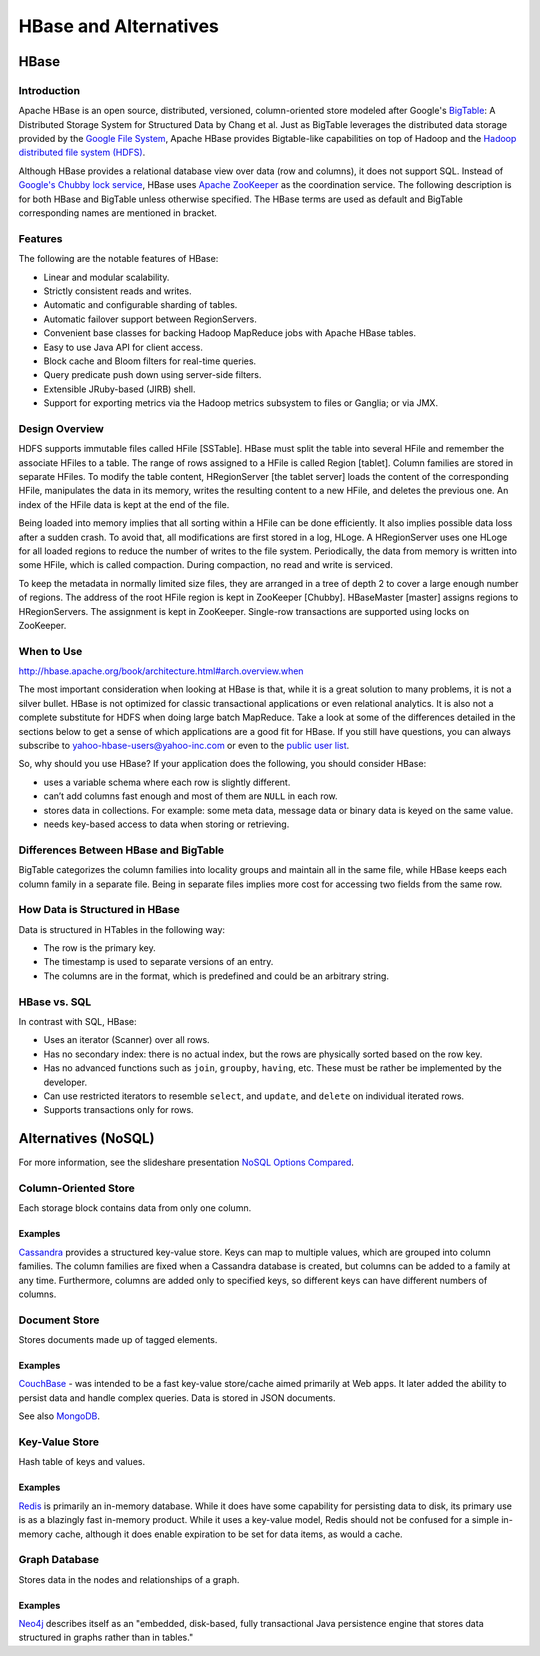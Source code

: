 ======================
HBase and Alternatives
======================

HBase
=====

Introduction
------------

Apache HBase is an open source, distributed, versioned, column-oriented store modeled 
after Google's `BigTable <http://en.wikipedia.org/wiki/BigTable>`_: A Distributed 
Storage System for Structured Data by Chang et al. 
Just as BigTable leverages the distributed data storage provided by the 
`Google File System <http://en.wikipedia.org/wiki/Google_File_System>`_, Apache 
HBase provides Bigtable-like capabilities on top of Hadoop and the `Hadoop distributed file 
system (HDFS) <http://en.wikipedia.org/wiki/HDFS#Hadoop_distributed_file_system>`_.


Although HBase provides a relational database view over data (row and columns), it does not 
support SQL. Instead of `Google's Chubby lock service <http://en.wikipedia.org/wiki/Distributed_lock_manager#Google.27s_Chubby_lock_service>`_, 
HBase uses `Apache ZooKeeper <http://en.wikipedia.org/wiki/Apache_ZooKeeper>`_ as 
the coordination service. The following description is for both HBase and 
BigTable unless otherwise specified. The HBase terms are used as default and 
BigTable corresponding names are mentioned in bracket.

Features
--------

The following are the notable features of HBase:

- Linear and modular scalability.
- Strictly consistent reads and writes.
- Automatic and configurable sharding of tables.
- Automatic failover support between RegionServers.
- Convenient base classes for backing Hadoop MapReduce jobs with Apache HBase tables.
- Easy to use Java API for client access.
- Block cache and Bloom filters for real-time queries.
- Query predicate push down using server-side filters.
- Extensible JRuby-based (JIRB) shell.
- Support for exporting metrics via the Hadoop metrics subsystem to files or Ganglia; or via JMX.

Design Overview
---------------

HDFS supports immutable files called HFile [SSTable]. HBase must split the table 
into several HFile and remember the associate HFiles to a table. The range of rows 
assigned to a HFile is called Region [tablet]. Column families are stored in 
separate HFiles. To modify the table content, HRegionServer [the tablet server] loads 
the content of the corresponding HFile, manipulates the data in its memory, writes 
the resulting content to a new HFile, and deletes the previous one. An index of the 
HFile data is kept at the end of the file.

Being loaded into memory implies that all sorting within a HFile can be done 
efficiently. It also implies possible data loss after a sudden crash. To avoid 
that, all modifications are first stored in a log, HLoge. A HRegionServer uses one
HLoge for all loaded regions to reduce the number of writes to the file system. 
Periodically, the data from memory is written into some HFile, which is called 
compaction. During compaction, no read and write is serviced.

To keep the metadata in normally limited size files, they are arranged in a tree 
of depth 2 to cover a large enough number of regions. The address of the root HFile 
region is kept in ZooKeeper [Chubby]. HBaseMaster [master] assigns regions to 
HRegionServers. The assignment is kept in ZooKeeper. Single-row transactions are 
supported using locks on ZooKeeper.

When to Use
-----------

http://hbase.apache.org/book/architecture.html#arch.overview.when

The most important consideration when looking at HBase is that, while it is a 
great solution to many problems, it is not a silver bullet. HBase is not optimized 
for classic transactional applications or even relational analytics. It is also 
not a complete substitute for HDFS when doing large batch MapReduce. Take a look 
at some of the differences detailed in the sections below to get a sense of which 
applications are a good fit for HBase. If you still have questions, you
can always subscribe to yahoo-hbase-users@yahoo-inc.com or even to the 
`public user list <mailto:user-subscribe@hbase.apache.org>`_.

So, why should you use HBase? If your application does the following, you should 
consider HBase:

- uses a variable schema where each row is slightly different.
- can’t add columns fast enough and most of them are ``NULL`` in each row.
- stores data in collections. For example: some meta data, message data or binary data 
  is keyed on the same value.
- needs key-based access to data when storing or retrieving.

Differences Between HBase and BigTable
--------------------------------------

BigTable categorizes the column families into locality groups and maintain all in 
the same file, while HBase keeps each column family in a separate file. Being in 
separate files implies more cost for accessing two fields from the same row.

How Data is Structured in HBase
-------------------------------

Data is structured in HTables in the following way:

- The row is the primary key.
- The timestamp is used to separate versions of an entry.
- The columns are in the format, which is predefined and could be an arbitrary string.

HBase vs. SQL 
-------------

In contrast with SQL, HBase:

- Uses an iterator (Scanner) over all rows.
- Has no secondary index: there is no actual index, but the rows are physically sorted 
  based on the row key. 
- Has no advanced functions such as ``join``, ``groupby``, 
  ``having``, etc. These must be rather be implemented by the developer.
- Can use  restricted iterators to resemble ``select``, and ``update``, and ``delete`` 
  on individual iterated rows.
- Supports transactions only for rows.

Alternatives (NoSQL)
====================

For more information, see the slideshare presentation 
`NoSQL Options Compared <http://www.slideshare.net/tazija/nosql-options-compared>`_.

Column-Oriented Store
---------------------

Each storage block contains data from only one column.

Examples
########

`Cassandra <http://cassandra.apache.org/>`_ provides a structured key-value store. 
Keys can map to multiple values, which are grouped into column families. The 
column families are fixed when a Cassandra database is created, but columns can 
be added to a family at any time. Furthermore, columns are added only to specified 
keys, so different keys can have different numbers of columns.

Document Store
--------------

Stores documents made up of tagged elements.

Examples
########

`CouchBase <http://www.couchbase.com/wiki/display/couchbase/Home>`_ - was intended to be 
a fast key-value store/cache aimed primarily at Web apps. It later added the ability to 
persist data and handle complex queries. Data is stored in JSON documents. 

See also `MongoDB <http://www.mongodb.org/>`_.

Key-Value Store
---------------

Hash table of keys and values.

Examples
########

`Redis <http://redis.io/>`_ is primarily an in-memory database. While it does have some 
capability for persisting data to disk, its primary use is as a blazingly fast in-memory 
product. While it uses a key-value model, Redis should not be confused for a simple 
in-memory cache, although it does enable expiration to be set for data items, as would a 
cache.


Graph Database
--------------

Stores data in the nodes and relationships of a graph.

Examples
########

`Neo4j <http://www.neo4j.org/>`_ describes itself as an "embedded, disk-based, fully 
transactional Java persistence engine that stores data structured in graphs rather than in 
tables." 

